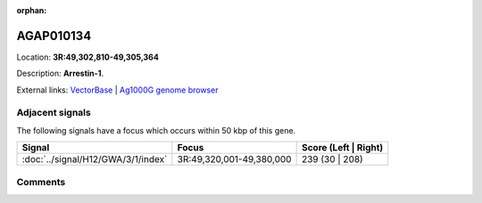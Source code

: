 :orphan:



AGAP010134
==========

Location: **3R:49,302,810-49,305,364**



Description: **Arrestin-1**.

External links:
`VectorBase <https://www.vectorbase.org/Anopheles_gambiae/Gene/Summary?g=AGAP010134>`_ |
`Ag1000G genome browser <https://www.malariagen.net/apps/ag1000g/phase1-AR3/index.html?genome_region=3R:49302810-49305364#genomebrowser>`_



Adjacent signals
----------------

The following signals have a focus which occurs within 50 kbp of this gene.

.. cssclass:: table-hover
.. csv-table::
    :widths: auto
    :header: Signal,Focus,Score (Left | Right)

    :doc:`../signal/H12/GWA/3/1/index`, "3R:49,320,001-49,380,000", 239 (30 | 208)
    



Comments
--------


.. raw:: html

    <div id="disqus_thread"></div>
    <script>
    
    var disqus_config = function () {
        this.page.identifier = '/gene/{{ gene.id }}';
    };
    
    (function() { // DON'T EDIT BELOW THIS LINE
    var d = document, s = d.createElement('script');
    s.src = 'https://agam-selection-atlas.disqus.com/embed.js';
    s.setAttribute('data-timestamp', +new Date());
    (d.head || d.body).appendChild(s);
    })();
    </script>
    <noscript>Please enable JavaScript to view the <a href="https://disqus.com/?ref_noscript">comments.</a></noscript>


